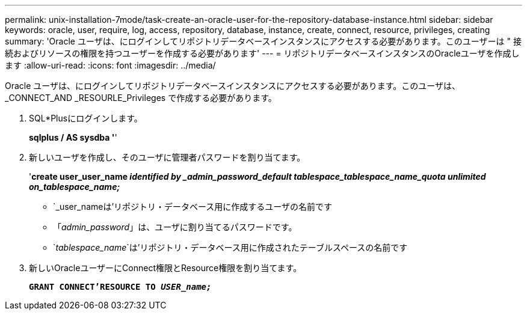 ---
permalink: unix-installation-7mode/task-create-an-oracle-user-for-the-repository-database-instance.html 
sidebar: sidebar 
keywords: oracle, user, require, log, access, repository, database, instance, create, connect, resource, privileges, creating 
summary: 'Oracle ユーザは、にログインしてリポジトリデータベースインスタンスにアクセスする必要があります。このユーザーは " 接続およびリソースの権限を持つユーザーを作成する必要があります' 
---
= リポジトリデータベースインスタンスのOracleユーザを作成します
:allow-uri-read: 
:icons: font
:imagesdir: ../media/


[role="lead"]
Oracle ユーザは、にログインしてリポジトリデータベースインスタンスにアクセスする必要があります。このユーザは、 _CONNECT_AND _RESOURLE_Privileges で作成する必要があります。

. SQL*Plusにログインします。
+
*sqlplus / AS sysdba '*'

. 新しいユーザを作成し、そのユーザに管理者パスワードを割り当てます。
+
'*create user_user_name _identified by _admin_password_default tablespace_tablespace_name_quota unlimited on_tablespace_name;_*

+
** `_user_nameは'リポジトリ・データベース用に作成するユーザの名前です
** 「_admin_password_」は、ユーザに割り当てるパスワードです。
** `_tablespace_name_`は'リポジトリ・データベース用に作成されたテーブルスペースの名前です


. 新しいOracleユーザーにConnect権限とResource権限を割り当てます。
+
`*GRANT CONNECT'RESOURCE TO _USER_name;_*`


